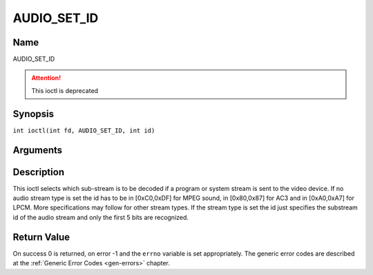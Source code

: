 .. SPDX-License-Identifier: GFDL-1.1-no-invariants-or-later
.. c:namespace:: DTV.audio

.. _AUDIO_SET_ID:

============
AUDIO_SET_ID
============

Name
----

AUDIO_SET_ID

.. attention:: This ioctl is deprecated

Synopsis
--------

.. c:macro:: AUDIO_SET_ID

``int ioctl(int fd, AUDIO_SET_ID, int id)``

Arguments
---------

.. flat-table::
    :header-rows:  0
    :stub-columns: 0

    -

       -  int fd

       -  File descriptor returned by a previous call to open().

    -

       -  int id

       -  audio sub-stream id

Description
-----------

This ioctl selects which sub-stream is to be decoded if a program or
system stream is sent to the video device. If no audio stream type is
set the id has to be in [0xC0,0xDF] for MPEG sound, in [0x80,0x87] for
AC3 and in [0xA0,0xA7] for LPCM. More specifications may follow for
other stream types. If the stream type is set the id just specifies the
substream id of the audio stream and only the first 5 bits are
recognized.

Return Value
------------

On success 0 is returned, on error -1 and the ``errno`` variable is set
appropriately. The generic error codes are described at the
:ref:`Generic Error Codes <gen-errors>` chapter.
